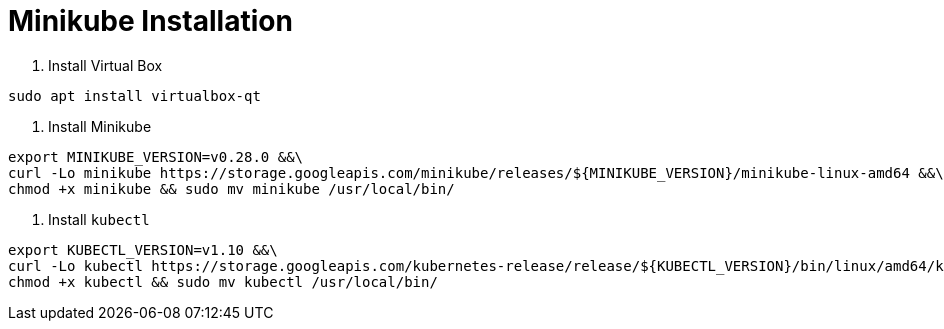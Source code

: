 = Minikube Installation

1. Install Virtual Box

```bash
sudo apt install virtualbox-qt
```

2. Install Minikube
```bash
export MINIKUBE_VERSION=v0.28.0 &&\
curl -Lo minikube https://storage.googleapis.com/minikube/releases/${MINIKUBE_VERSION}/minikube-linux-amd64 &&\
chmod +x minikube && sudo mv minikube /usr/local/bin/
```

2. Install `kubectl`
```bash
export KUBECTL_VERSION=v1.10 &&\
curl -Lo kubectl https://storage.googleapis.com/kubernetes-release/release/${KUBECTL_VERSION}/bin/linux/amd64/kubectl &&\
chmod +x kubectl && sudo mv kubectl /usr/local/bin/
```
